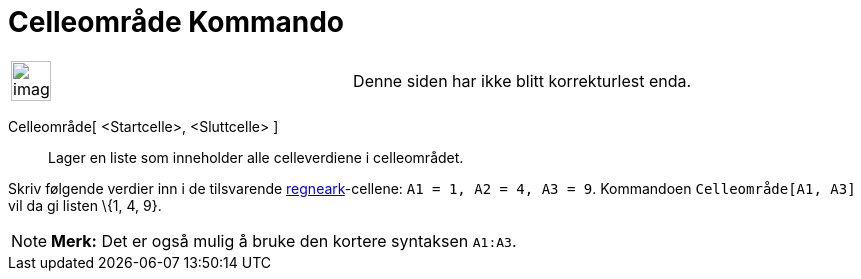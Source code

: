 = Celleområde Kommando
:page-en: commands/CellRange
ifdef::env-github[:imagesdir: /nb/modules/ROOT/assets/images]

[width="100%",cols="50%,50%",]
|===
a|
image:Ambox_content.png[image,width=40,height=40]

|Denne siden har ikke blitt korrekturlest enda.
|===

Celleområde[ <Startcelle>, <Sluttcelle> ]::
  Lager en liste som inneholder alle celleverdiene i celleområdet.

[EXAMPLE]
====

Skriv følgende verdier inn i de tilsvarende xref:/Regneark.adoc[regneark]-cellene: `++A1 = 1, A2 = 4, A3 = 9++`.
Kommandoen `++Celleområde[A1, A3]++` vil da gi listen \{1, 4, 9}.

====

[NOTE]
====

*Merk:* Det er også mulig å bruke den kortere syntaksen `++A1:A3++`.

====
